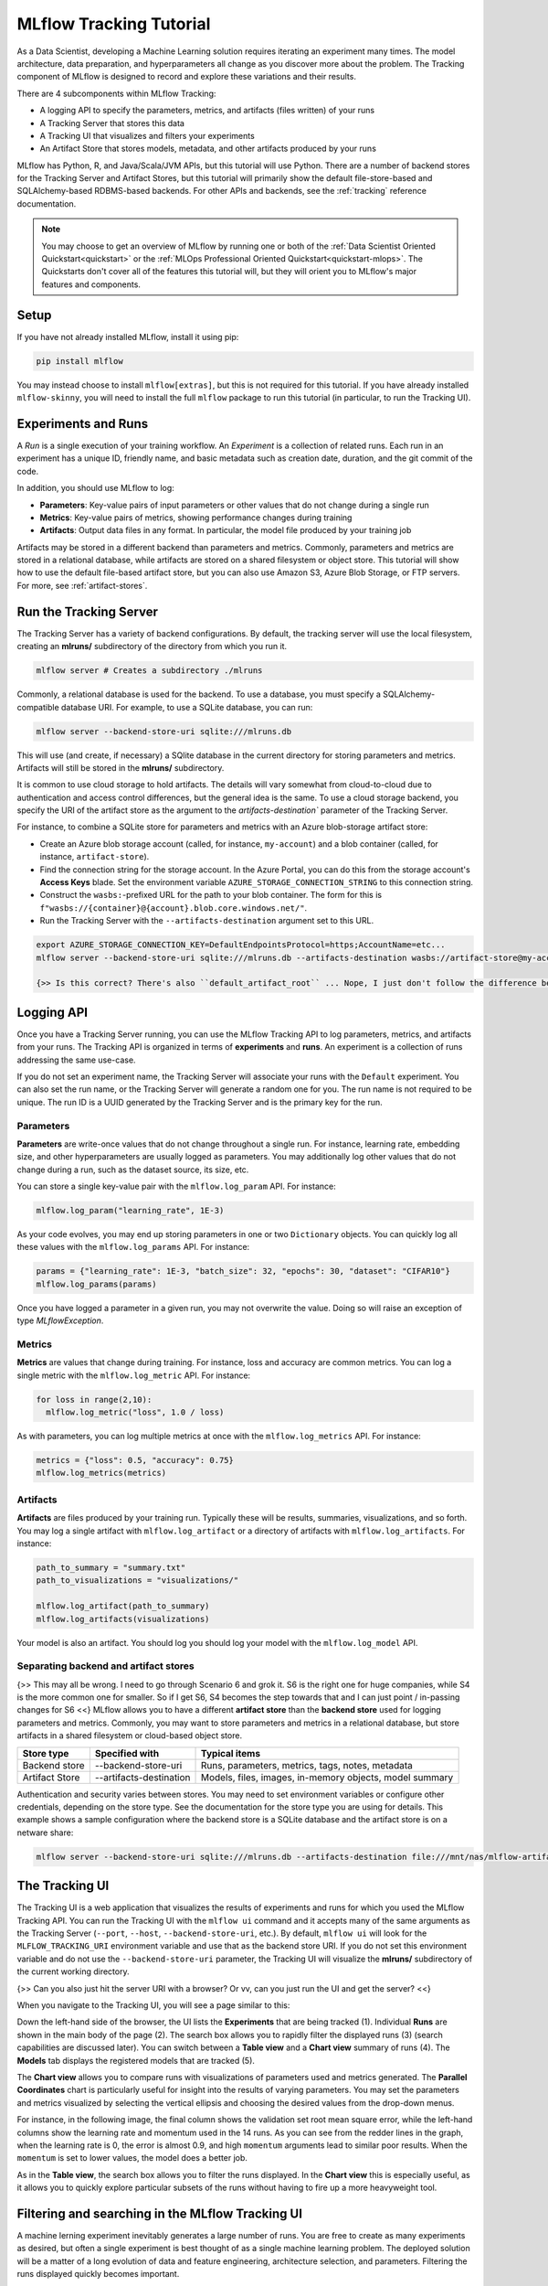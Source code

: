 .. _tutorial-tracking:

MLflow Tracking Tutorial
========================

As a Data Scientist, developing a Machine Learning solution requires iterating an experiment many times. The model architecture, data preparation, and hyperparameters all change as you discover more about the problem. The Tracking component of MLflow is designed to record and explore these variations and their results.

There are 4 subcomponents within MLflow Tracking:

- A logging API to specify the parameters, metrics, and artifacts (files written) of your runs
- A Tracking Server that stores this data
- A Tracking UI that visualizes and filters your experiments
- An Artifact Store that stores models, metadata, and other artifacts produced by your runs

MLflow has Python, R, and Java/Scala/JVM APIs, but this tutorial will use Python. There are a number of backend stores for the Tracking Server and Artifact Stores, but this tutorial will primarily show the default file-store-based and SQLAlchemy-based RDBMS-based backends. For other APIs and backends, see the :ref:`tracking` reference documentation.

.. note::
    You may choose to get an overview of MLflow by running one or both of the :ref:`Data Scientist Oriented Quickstart<quickstart>` or the :ref:`MLOps Professional Oriented Quickstart<quickstart-mlops>`. The Quickstarts don't cover all of the features this tutorial will, but they will orient you to MLflow's major features and components.

Setup
------

If you have not already installed MLflow, install it using pip:

.. code-block:: bash

  pip install mlflow

You may instead choose to install ``mlflow[extras]``, but this is not required for this tutorial. If you have already installed ``mlflow-skinny``, you will need to install the full ``mlflow`` package to run this tutorial (in particular, to run the Tracking UI).

Experiments and Runs
-------------------------------

A *Run* is a single execution of your training workflow. An *Experiment* is a collection of related runs. Each run in an experiment has a unique ID, friendly name, and basic metadata such as creation date, duration, and the git commit of the code.

In addition, you should use MLflow to log:

- **Parameters**: Key-value pairs of input parameters or other values that do not change during a single run
- **Metrics**: Key-value pairs of metrics, showing performance changes during training
- **Artifacts**: Output data files in any format. In particular, the model file produced by your training job

Artifacts may be stored in a different backend than parameters and metrics. Commonly, parameters and metrics are stored in a relational database, while artifacts are stored on a shared filesystem or object store. This tutorial will show how to use the default file-based artifact store, but you can also use Amazon S3, Azure Blob Storage, or FTP servers. For more, see :ref:`artifact-stores`.

Run the Tracking Server
------------------------

The Tracking Server has a variety of backend configurations. By default, the tracking server will use the local filesystem, creating an **mlruns/** subdirectory of the directory from which you run it. 

.. code-block:: bash

  mlflow server # Creates a subdirectory ./mlruns

Commonly, a relational database is used for the backend. To use a database, you must specify a SQLAlchemy-compatible database URI. For example, to use a SQLite database, you can run:

.. code-block:: bash

  mlflow server --backend-store-uri sqlite:///mlruns.db 

This will use (and create, if necessary) a SQlite database in the current directory for storing parameters and metrics. Artifacts will still be stored in the **mlruns/** subdirectory.

It is common to use cloud storage to hold artifacts. The details will vary somewhat from cloud-to-cloud due to authentication and access control differences, but the general idea is the same. To use a cloud storage backend, you specify the URI of the artifact store as the argument to the `artifacts-destination`` parameter of the Tracking Server. 

For instance, to combine a SQLite store for parameters and metrics with an Azure blob-storage artifact store:

- Create an Azure blob storage account (called, for instance, ``my-account``) and a blob container (called, for instance, ``artifact-store``).
- Find the connection string for the storage account. In the Azure Portal, you can do this from the storage account's **Access Keys** blade. Set the environment variable ``AZURE_STORAGE_CONNECTION_STRING`` to this connection string.
- Construct the ``wasbs:``-prefixed URL for the path to your blob container. The form for this is ``f"wasbs://{container}@{account}.blob.core.windows.net/"``.
- Run the Tracking Server with the ``--artifacts-destination`` argument set to this URL.

.. code-block:: bash

  export AZURE_STORAGE_CONNECTION_KEY=DefaultEndpointsProtocol=https;AccountName=etc...
  mlflow server --backend-store-uri sqlite:///mlruns.db --artifacts-destination wasbs://artifact-store@my-account.blob.core.windows.net

  {>> Is this correct? There's also ``default_artifact_root`` ... Nope, I just don't follow the difference between `d_a_r` and `a-d` <<}

Logging API
----------------

Once you have a Tracking Server running, you can use the MLflow Tracking API to log parameters, metrics, and artifacts from your runs. The Tracking API is organized in terms of **experiments** and **runs**. An experiment is a collection of runs addressing the same use-case. 

If you do not set an experiment name, the Tracking Server will associate your runs with the ``Default`` experiment. You can also set the run name, or the Tracking Server will generate a random one for you. The run name is not required to be unique. The run ID is a UUID generated by the Tracking Server and is the primary key for the run.

Parameters
~~~~~~~~~~

**Parameters** are write-once values that do not change throughout a single run. For instance, learning rate, embedding size, and other hyperparameters are usually logged as parameters. You may additionally log other values that do not change during a run, such as the dataset source, its size, etc.

You can store a single key-value pair with the ``mlflow.log_param`` API. For instance:

.. code-block:: python

  mlflow.log_param("learning_rate", 1E-3)

As your code evolves, you may end up storing parameters in one or two ``Dictionary`` objects. You can quickly log all these values with the ``mlflow.log_params`` API. For instance:

.. code-block:: python

  params = {"learning_rate": 1E-3, "batch_size": 32, "epochs": 30, "dataset": "CIFAR10"}
  mlflow.log_params(params)  

Once you have logged a parameter in a given run, you may not overwrite the value. Doing so will raise an exception of type `MLflowException`.

Metrics
~~~~~~~~

**Metrics** are values that change during training. For instance, loss and accuracy are common metrics. You can log a single metric with the ``mlflow.log_metric`` API. For instance:

.. code-block:: python

  for loss in range(2,10):
    mlflow.log_metric("loss", 1.0 / loss)

As with parameters, you can log multiple metrics at once with the ``mlflow.log_metrics`` API. For instance:

.. code-block:: python

  metrics = {"loss": 0.5, "accuracy": 0.75}
  mlflow.log_metrics(metrics)

Artifacts
~~~~~~~~~~

**Artifacts** are files produced by your training run. Typically these will be results, summaries, visualizations, and so forth. You may log a single artifact with ``mlflow.log_artifact`` or a directory of artifacts with ``mlflow.log_artifacts``. For instance:

.. code-block:: python

  path_to_summary = "summary.txt"
  path_to_visualizations = "visualizations/"

  mlflow.log_artifact(path_to_summary)
  mlflow.log_artifacts(visualizations)

Your model is also an artifact. You should log you should log your model with the ``mlflow.log_model`` API.


Separating backend and artifact stores
~~~~~~~~~~~~~~~~~~~~~~~~~~~~~~~~~~~~~~~

{>> This may all be wrong. I need to go through Scenario 6 and grok it. S6 is the right one for huge companies, while S4 is the more common one for smaller. So if I get S6, S4 becomes the step towards that and I can just point / in-passing changes for S6 <<}
MLflow allows you to have a different **artifact store** than the **backend store** used for logging parameters and metrics. Commonly, you may want to store parameters and metrics in a relational database, but store artifacts in a shared filesystem or cloud-based object store. 

================  =======================  =======================
Store type        Specified with            Typical items
================  =======================  =======================
Backend store     --backend-store-uri      Runs, parameters, metrics, tags, notes, metadata
Artifact Store    --artifacts-destination  Models, files, images, in-memory objects, model summary
================  =======================  =======================

Authentication and security varies between stores. You may need to set environment variables or configure other credentials, depending on the store type. See the documentation for the store type you are using for details. This example shows a sample configuration where the backend store is a SQLite database and the artifact store is on a netware share:

.. code-block:: bash

    mlflow server --backend-store-uri sqlite:///mlruns.db --artifacts-destination file:///mnt/nas/mlflow-artifacts

The Tracking UI
----------------

The Tracking UI is a web application that visualizes the results of experiments and runs for which you used the MLflow Tracking API. You can run the Tracking UI with the ``mlflow ui`` command and it accepts many of the same arguments as the Tracking Server (``--port``, ``--host``, ``--backend-store-uri``, etc.). By default, ``mlflow ui`` will look for the ``MLFLOW_TRACKING_URI`` environment variable and use that as the backend store URI. If you do not set this environment variable and do not use the ``--backend-store-uri`` parameter, the Tracking UI will visualize the **mlruns/** subdirectory of the current working directory.

{>> Can you also just hit the server URI with a browser? Or vv, can you just run the UI and get the server? <<}

When you navigate to the Tracking UI, you will see a page similar to this:

.. image:: _static/images/ui-tutorial/tracking-ui.png
   :width: 100%

Down the left-hand side of the browser, the UI lists the **Experiments** that are being tracked (1). Individual **Runs** are shown in the main body of the page (2). The search box allows you to rapidly filter the displayed runs (3) (search capabilities are discussed later). You can switch between a **Table view** and a **Chart view** summary of runs (4). The **Models** tab displays the registered models that are tracked (5).

The **Chart view** allows you to compare runs with visualizations of parameters used and metrics generated. The **Parallel Coordinates** chart is particularly useful for insight into the results of varying parameters. You may set the parameters and metrics visualized by selecting the vertical ellipsis and choosing the desired values from the drop-down menus. 

For instance, in the following image, the final column shows the validation set root mean square error, while the left-hand columns show the learning rate and momentum used in the 14 runs. As you can see from the redder lines in the graph, when the learning rate is 0, the error is almost 0.9, and high ``momentum`` arguments lead to similar poor results. When the ``momentum`` is set to lower values, the model does a better job. 

.. image:: _static/images/ui-tutorial/parallel-coordinates.png
   :width: 100%

As in the **Table view**, the search box allows you to filter the runs displayed. In the **Chart view** this is especially useful, as it allows you to quickly explore particular subsets of the runs without having to fire up a more heavyweight tool.

Filtering and searching in the MLflow Tracking UI
--------------------------------------------------

A machine lerning experiment inevitably generates a large number of runs. You are free to create as many experiments as desired, but often a single experiment is best thought of as a single machine learning problem. The deployed solution will be a matter of a long evolution of data and feature engineering, architecture selection, and parameters. Filtering the runs displayed quickly becomes important.

Search with SQL WHERE subset
~~~~~~~~~~~~~~~~~~~~~~~~~~~~~~~~~~~~~~~~~~~~~~

A search filter is one or more expressions joined by the AND keyword. The syntax does not support OR. Each expression has three parts: an identifier of the target entity (for instance, ``metrics.accuracy``), a comparator (for instance, ``>=`` for numeric values, ``LIKE`` for strings), and a constant. For example:

.. code-block:: sql

  metrics.accuracy >= 0.9 AND params.model_name LIKE 'RESNET%'

The target entities are:

* ``metrics``: A metric logged with ``mlflow.log_metric``.
* ``params``: A parameter logged with ``mlflow.log_param``.
* ``tags``: A tag logged with ``mlflow.set_tag``.
* ``attributes`` : An attribute of the run.
  * ``run_id``: The ID of the run.
  * ``run_name``, ``run name``: The name of the run.
  * ``status``: The status of the run (``FINISHED``, ``FAILED``, ``RUNNING``, ``SCHEDULED``, ``KILLED``).
  * ``artifact_uri``: The URI of the artifact store.
  * ``user_id`` : The ID of the user who started the run.
  * ``start_time``, ``end_time`` : The start or end time of the run. Units are seconds elapsed in the Unix epoch (January 1, 1970). For example, ``start_time >= 1688169600`` filters runs created before 2023-07-01.

For more, see :ref:_search-runs.

Run visibility
~~~~~~~~~~~~~~~

If, instead of defining a complete filter, you want to select among a handful of runs, you can toggle the visibility of runs in the filtered list. You do so with the column marked with an eye icon. Selecting the eye icon at the top of the column will allow you to toggle the visibility of all runs in the filtered list. Selecting the eye icon for an individual run will toggle the visibility of that run.

Deleting runs
~~~~~~~~~~~~~~

You will have some runs that do not generate worthwhile results. Sometimes these will stem from code errors or other problems, but there are any number of reasons you may not want to keep a run.

To delete a run, select it in the list of runs and select "Delete." You will be prompted to confirm the deletion. {>> This action cannot be undone. tk Confused by this. The "State" dropdown has a "Deleted" option. <<}

You may also delete a run using the CLI command ``mlflow run delete --run-id <run_id>`` or the Python API ``mlflow.delete_run(run_id : str)->None``.

Sorting and selecting columns
~~~~~~~~~~~~~~~~~~~~~~~~~~~~~

Both the **Table view** and **Chart view** allow you to sort the displayed filtered list of runs by any column. Select the **Sort** dropdown and choose the desired column and sort direction. In the **Table view** you may also use the **Columns** dropdown to select which columns are displayed.

Viewing models in the MLflow Tracking UI
-----------------------------------------

The **Models** tab of the Tracking UI displays models in the MLflow **Model Registry**. A registered model is one that you have selected as worthy of tracking as a versioned entity, generally because it is a candidate for deployment. The main page lists registered models and their versions registered most recently, marked for staging, and marked for production. 

You can search for models by name or tag using the search box. 

When you select a model, you open the details page. The details page allows you to edit a description of the model, add tags, and select specific versions.

.. image:: _static/images/ui-tutorial/model-details.png
   :width: 100%

When you select a specific model version, you will see a page with an editable description of the version carried over from the run that generated the model. You can also add and edit tags to the version. If the developer specified a schema for the model, this is also displayed.

You can use the **Stage** dropdown to transition a specific version of a model through the deployment lifecycle. The stages are:

* **None**: The model version is not ready for final validation. This is the default stage.
* **Staging**: Typically, this stage is used for final validation of a version whose production deployment is imminent.
* **Production**: The version that is deployed to production.
* **Archived**: The version is no longer in use.

.. image:: _static/images/ui-tutorial/model-version-details.png
   :width: 100%

Artifact Store
---------------

tk 
